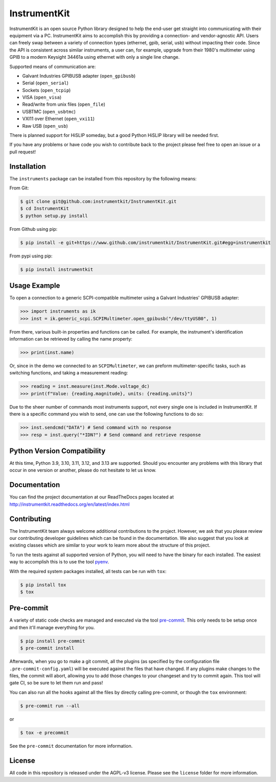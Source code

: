 InstrumentKit
=============

.. image:: https://github.com/instrumentkit/InstrumentKit/workflows/Testing/badge.svg?branch=main
    :target: https://github.com/instrumentkit/InstrumentKit
    :alt: Github Actions build status

.. image:: https://codecov.io/gh/instrumentkit/InstrumentKit/branch/main/graph/badge.svg?token=Q2wcdW3t4A
    :target: https://codecov.io/gh/instrumentkit/InstrumentKit
    :alt: Codecov code coverage

.. image:: https://readthedocs.org/projects/instrumentkit/badge/?version=latest
    :target: https://readthedocs.org/projects/instrumentkit/?badge=latest
    :alt: Documentation

.. image:: https://img.shields.io/pypi/v/instrumentkit.svg?maxAge=86400
    :target: https://pypi.python.org/pypi/instrumentkit
    :alt: PyPI version

.. image:: https://img.shields.io/pypi/pyversions/instrumentkit.svg?maxAge=2592000
    :alt: Python versions

InstrumentKit is an open source Python library designed to help the
end-user get straight into communicating with their equipment via a PC.
InstrumentKit aims to accomplish this by providing a connection- and
vendor-agnostic API. Users can freely swap between a variety of
connection types (ethernet, gpib, serial, usb) without impacting their
code. Since the API is consistent across similar instruments, a user
can, for example, upgrade from their 1980's multimeter using GPIB to a
modern Keysight 34461a using ethernet with only a single line change.

Supported means of communication are:

- Galvant Industries GPIBUSB adapter (``open_gpibusb``)
- Serial (``open_serial``)
- Sockets (``open_tcpip``)
- VISA (``open_visa``)
- Read/write from unix files (``open_file``)
- USBTMC (``open_usbtmc``)
- VXI11 over Ethernet (``open_vxi11``)
- Raw USB (``open_usb``)

There is planned support for HiSLIP someday, but a good Python HiSLIP library will be needed first.

If you have any problems or have code you wish to contribute back to the
project please feel free to open an issue or a pull request!

Installation
------------

The ``instruments`` package can be installed from this repository by the
following means:

From Git:

.. code-block:: console

    $ git clone git@github.com:instrumentkit/InstrumentKit.git
    $ cd InstrumentKit
    $ python setup.py install

From Github using pip:

.. code-block:: console

    $ pip install -e git+https://www.github.com/instrumentkit/InstrumentKit.git#egg=instrumentkit

From pypi using pip:

.. code-block:: console

    $ pip install instrumentkit


Usage Example
-------------

To open a connection to a generic SCPI-compatible multimeter using a Galvant
Industries' GPIBUSB adapter:

.. code-block:: python

    >>> import instruments as ik
    >>> inst = ik.generic_scpi.SCPIMultimeter.open_gpibusb("/dev/ttyUSB0", 1)

From there, various built-in properties and functions can be called. For
example, the instrument's identification information can be retrieved by
calling the name property:

.. code-block:: python

    >>> print(inst.name)

Or, since in the demo we connected to an ``SCPIMultimeter``, we can preform
multimeter-specific tasks, such as switching functions, and taking a
measurement reading:

.. code-block:: python

    >>> reading = inst.measure(inst.Mode.voltage_dc)
    >>> print(f"Value: {reading.magnitude}, units: {reading.units}")

Due to the sheer number of commands most instruments support, not every single
one is included in InstrumentKit. If there is a specific command you wish to
send, one can use the following functions to do so:

.. code-block:: python

    >>> inst.sendcmd("DATA") # Send command with no response
    >>> resp = inst.query("*IDN?") # Send command and retrieve response

Python Version Compatibility
----------------------------

At this time, Python  3.9, 3.10, 3.11, 3.12, and 3.13 are supported. Should you encounter
any problems with this library that occur in one version or another, please
do not hesitate to let us know.

Documentation
-------------

You can find the project documentation at our ReadTheDocs pages located at
http://instrumentkit.readthedocs.org/en/latest/index.html

Contributing
------------

The InstrumentKit team always welcome additional contributions to the project.
However, we ask that you please review our contributing developer guidelines
which can be found in the documentation. We also suggest that you look at
existing classes which are similar to your work to learn more about the
structure of this project.

To run the tests against all supported version of Python, you will need to
have the binary for each installed. The easiest way to accomplish this is
to use the tool `pyenv <https://github.com/pyenv/pyenv>`_.

With the required system packages installed, all tests can be run with ``tox``:

.. code-block:: console

    $ pip install tox
    $ tox

Pre-commit
----------

A variety of static code checks are managed and executed via the tool
`pre-commit <https://pre-commit.com/>`_. This only needs to be setup once
and then it'll manage everything for you.

.. code-block:: console

    $ pip install pre-commit
    $ pre-commit install

Afterwards, when you go to make a git commit, all the plugins (as specified
by the configuration file ``.pre-commit-config.yaml``) will be executed against
the files that have changed. If any plugins make changes to the files, the
commit will abort, allowing you to add those changes to your changeset and
try to commit again. This tool will gate CI, so be sure to let them run
and pass!

You can also run all the hooks against all the files by directly calling
pre-commit, or though the ``tox`` environment:

.. code-block:: console

    $ pre-commit run --all

or

.. code-block:: console

    $ tox -e precommit

See the ``pre-commit`` documentation for more information.

License
-------

All code in this repository is released under the AGPL-v3 license. Please see
the ``license`` folder for more information.
